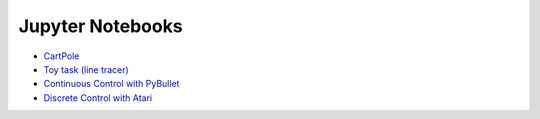 Jupyter Notebooks
=================

* `CartPole <https://github.com/takuseno/d3rlpy/blob/master/tutorials/cartpole.ipynb>`_
* `Toy task (line tracer) <https://github.com/takuseno/d3rlpy/blob/master/tutorials/line_tracer.ipynb>`_
* `Continuous Control with PyBullet <https://github.com/takuseno/d3rlpy/blob/master/tutorials/pybullet.ipynb>`_
* `Discrete Control with Atari <https://github.com/takuseno/d3rlpy/blob/master/tutorials/atari.ipynb>`_
